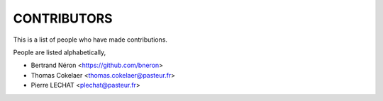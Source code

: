 CONTRIBUTORS
============

This is a list of people who have made contributions.

People are listed alphabetically,

- Bertrand Néron <https://github.com/bneron>
- Thomas Cokelaer <thomas.cokelaer@pasteur.fr>
- Pierre LECHAT  <plechat@pasteur.fr>
